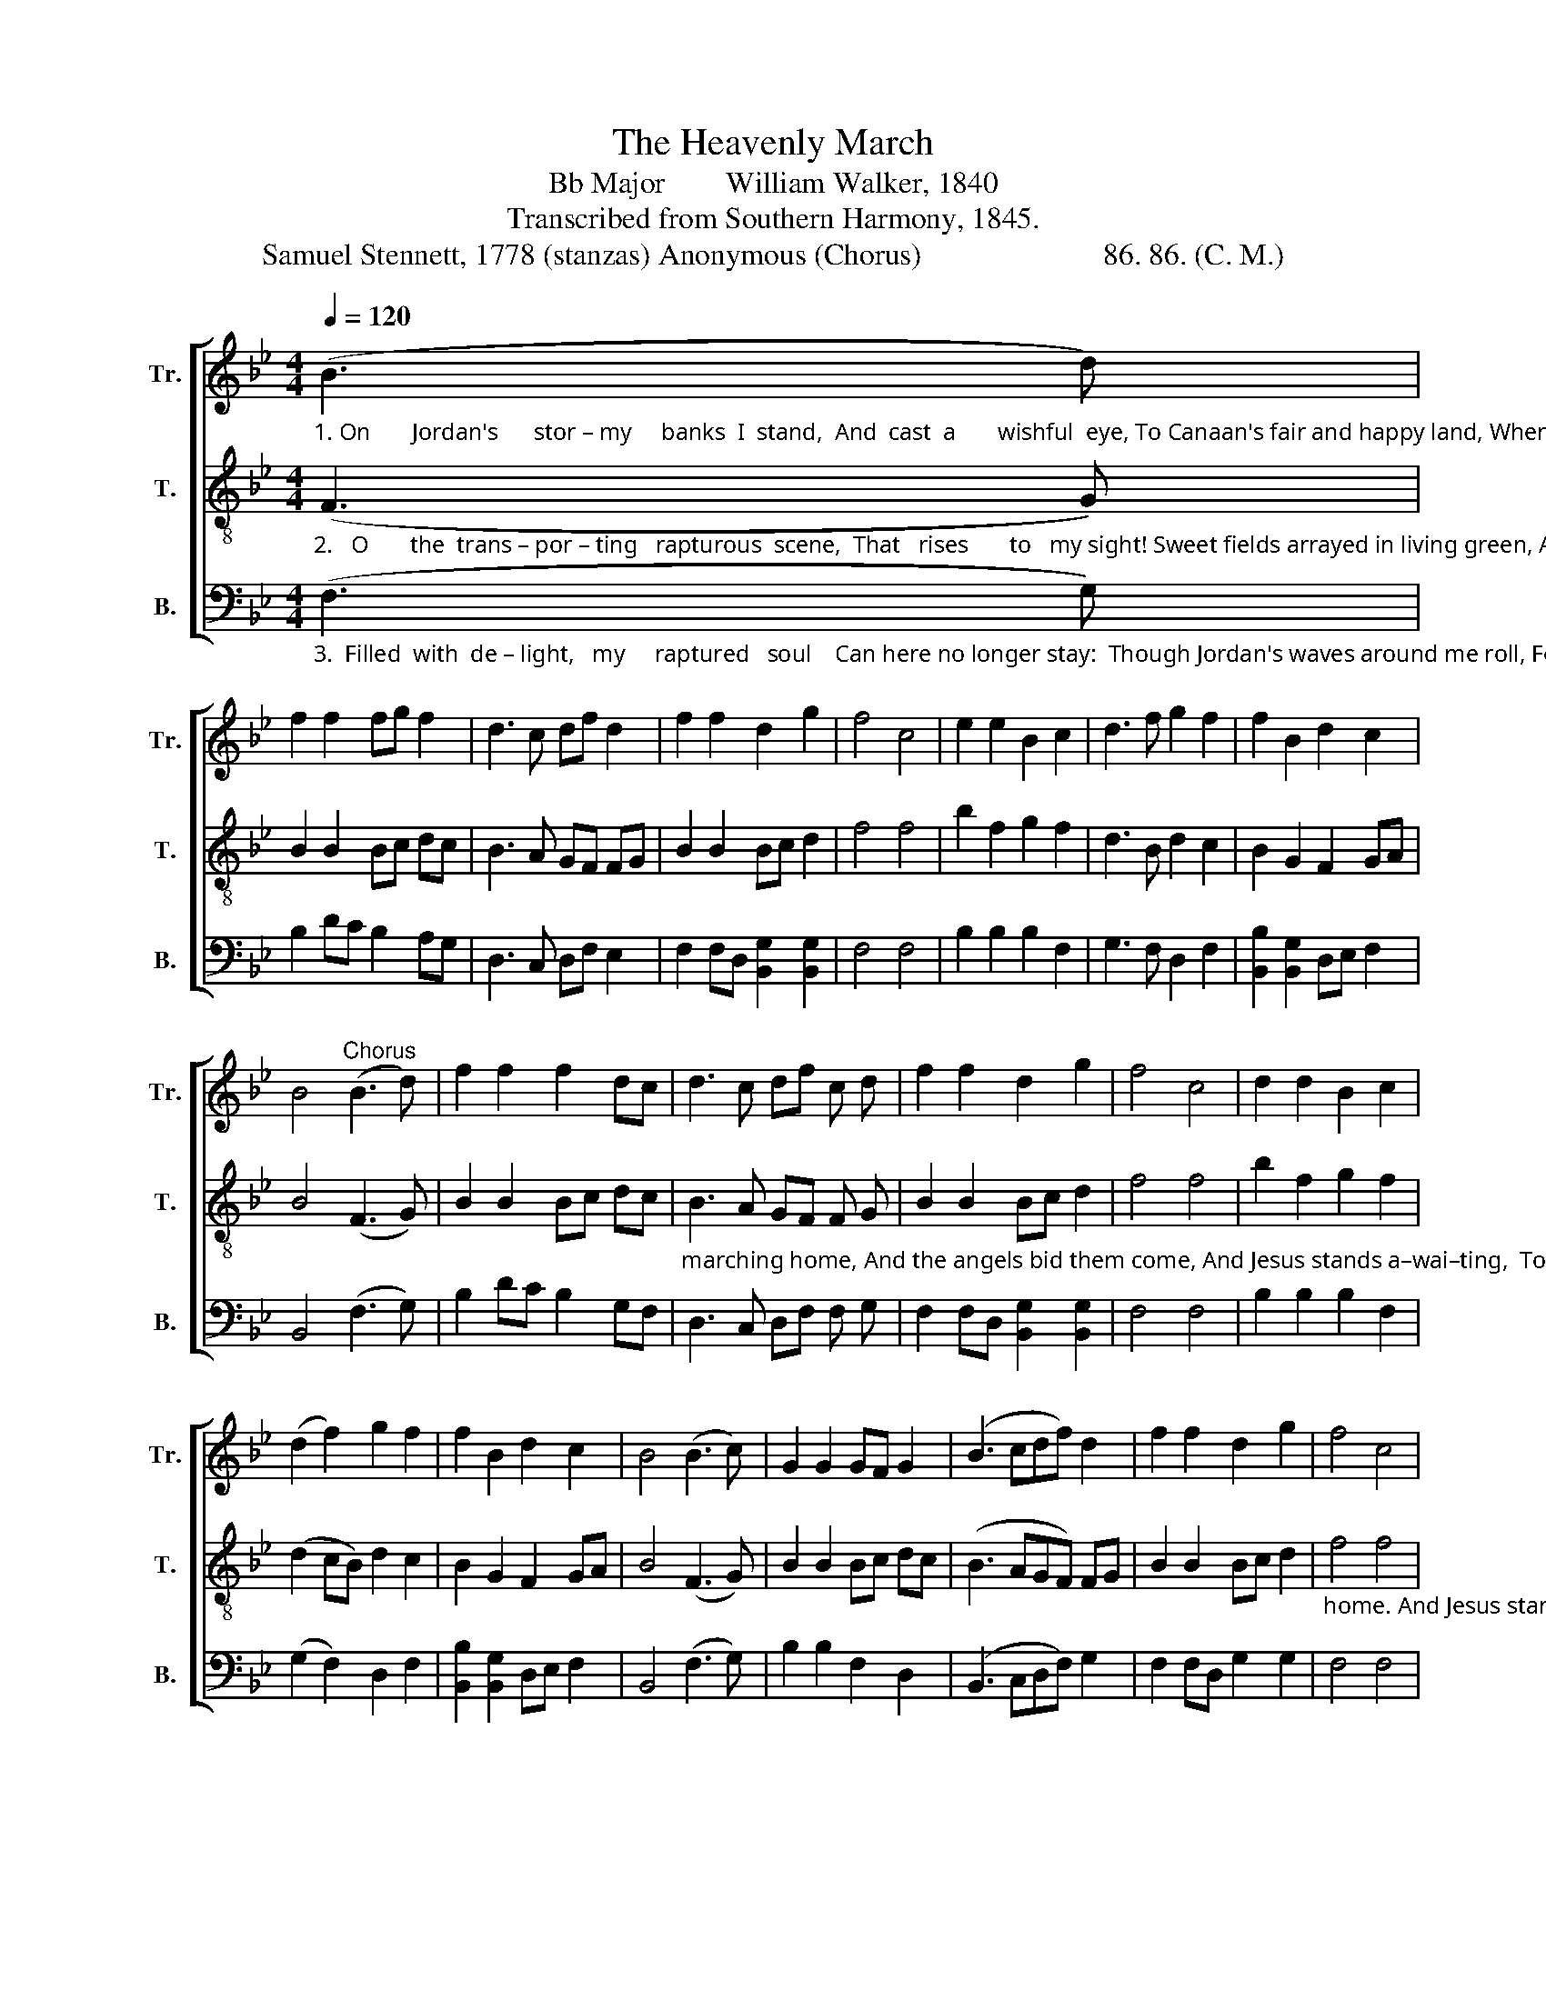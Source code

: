 X:1
T:The Heavenly March
T:Bb Major        William Walker, 1840
T:Transcribed from Southern Harmony, 1845.
T:Samuel Stennett, 1778 (stanzas) Anonymous (Chorus)                        86. 86. (C. M.)
%%score [ 1 2 3 ]
L:1/8
Q:1/4=120
M:4/4
K:Bb
V:1 treble nm="Tr." snm="Tr."
V:2 treble-8 nm="T." snm="T."
V:3 bass nm="B." snm="B."
V:1
"_1. On       Jordan's      stor – my     banks  I  stand,  And  cast  a       wishful  eye, To Canaan's fair and happy land, Where my possessions lie." (B3 d) | %1
 f2 f2 fg f2 | d3 c df d2 | f2 f2 d2 g2 | f4 c4 | e2 e2 B2 c2 | d3 f g2 f2 | f2 B2 d2 c2 | %8
 B4"^Chorus" (B3 d) | f2 f2 f2 dc | d3 c df c d | f2 f2 d2 g2 | f4 c4 | d2 d2 B2 c2 | %14
 (d2 f2) g2 f2 | f2 B2 d2 c2 | B4 (B3 c) | G2 G2 GF G2 | (B3 cdf) d2 | f2 f2 d2 g2 | f4 c4 | %21
 d2 d2 B2 c2 | (d2 f2) g2 f2 | f2 B2 d2 c2 | B8 |] %25
V:2
"_2.   O       the  trans – por – ting   rapturous  scene,  That   rises       to   my sight! Sweet fields arrayed in living green, And rivers of delight!     To       see  the      righteous" (F3 G) | %1
 B2 B2 Bc dc | B3 A GF FG | B2 B2 Bc d2 | f4 f4 | b2 f2 g2 f2 | d3 B d2 c2 | B2 G2 F2 GA | %8
 B4 (F3 G) | B2 B2 Bc dc | %10
"_marching home, And the angels bid them come, And Jesus stands a–wai–ting,  To  welcome  travelers home,   To   welcome  travelers    home. _______ To  welcome  travelers" B3 A GF F G | %11
 B2 B2 Bc d2 | f4 f4 | b2 f2 g2 f2 | (d2 cB) d2 c2 | B2 G2 F2 GA | B4 (F3 G) | B2 B2 Bc dc | %18
 (B3 AGF) FG | B2 B2 Bc d2 | %20
"_home. And Jesus stands a – wai – ting,  To   welcome  travelers  home." f4 f4 | b2 f2 g2 f2 | %22
 (d2 cB) d2 c2 | B2 G2 F2 GA | B8 |] %25
V:3
"_3.  Filled  with  de – light,   my     raptured   soul    Can here no longer stay:  Though Jordan's waves around me roll, Fearless I'd launch a–way." (F,3 G,) | %1
 B,2 DC B,2 A,G, | D,3 C, D,F, E,2 | F,2 F,D, [B,,G,]2 [B,,G,]2 | F,4 F,4 | B,2 B,2 B,2 F,2 | %6
 G,3 F, D,2 F,2 | [B,,B,]2 [B,,G,]2 D,E, F,2 | B,,4 (F,3 G,) | B,2 DC B,2 G,F, | %10
 D,3 C, D,F, F, G, | F,2 F,D, [B,,G,]2 [B,,G,]2 | F,4 F,4 | B,2 B,2 B,2 F,2 | (G,2 F,2) D,2 F,2 | %15
 [B,,B,]2 [B,,G,]2 D,E, F,2 | B,,4 (F,3 G,) | B,2 B,2 F,2 D,2 | (B,,3 C,D,F,) G,2 | %19
 F,2 F,D, G,2 G,2 | F,4 F,4 | B,2 B,2 B,2 F,2 | (G,2 F,2) D,2 F,2 | [B,,B,]2 [B,,G,]2 D,E, F,2 | %24
 B,,8 |] %25

